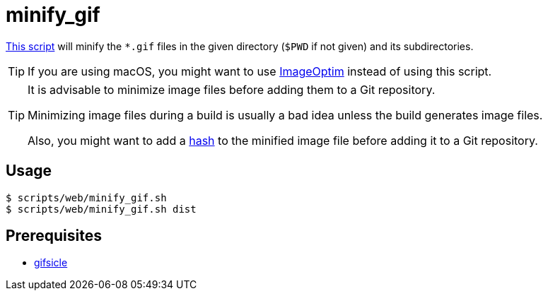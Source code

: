 // SPDX-FileCopyrightText: © 2024 Sebastian Davids <sdavids@gmx.de>
// SPDX-License-Identifier: Apache-2.0
= minify_gif
:script_url: https://github.com/sdavids/sdavids-shell-misc/blob/main/scripts/web/minify_gif.sh

{script_url}[This script^] will minify the `*.gif` files in the given directory (`$PWD` if not given) and its subdirectories.

[TIP]
====
If you are using macOS, you might want to use https://imageoptim.com/mac[ImageOptim] instead of using this script.
====

[TIP]
====
It is advisable to minimize image files before adding them to a Git repository.

Minimizing image files during a build is usually a bad idea unless the build generates image files.

Also, you might want to add a xref:scripts/general/hash-filename.adoc[hash] to the minified image file before adding it to a Git repository.
====

== Usage

[,console]
----
$ scripts/web/minify_gif.sh
$ scripts/web/minify_gif.sh dist
----

== Prerequisites

* xref:developer-guide::dev-environment/dev-installation.adoc#gifsicle[gifsicle]
